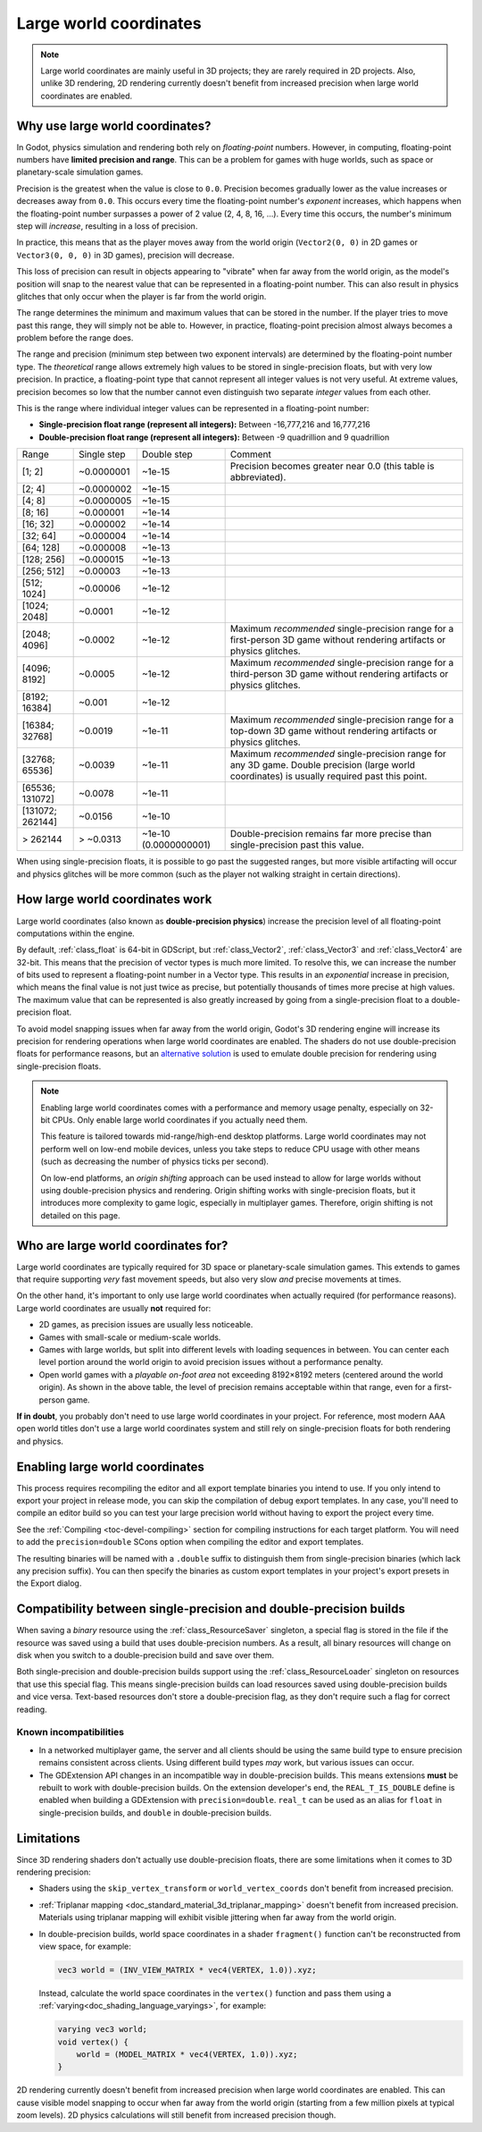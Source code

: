 .. _doc_large_world_coordinates:

Large world coordinates
=======================

.. note::

    Large world coordinates are mainly useful in 3D projects; they are rarely
    required in 2D projects. Also, unlike 3D rendering, 2D rendering currently
    doesn't benefit from increased precision when large world coordinates are
    enabled.

Why use large world coordinates?
--------------------------------

In Godot, physics simulation and rendering both rely on *floating-point* numbers.
However, in computing, floating-point numbers have **limited precision and range**.
This can be a problem for games with huge worlds, such as space or planetary-scale
simulation games.

Precision is the greatest when the value is close to ``0.0``. Precision becomes
gradually lower as the value increases or decreases away from ``0.0``. This
occurs every time the floating-point number's *exponent* increases, which
happens when the floating-point number surpasses a power of 2 value (2, 4, 8,
16, …). Every time this occurs, the number's minimum step will *increase*,
resulting in a loss of precision.

In practice, this means that as the player moves away from the world origin
(``Vector2(0, 0)`` in 2D games or ``Vector3(0, 0, 0)`` in 3D games), precision
will decrease.

This loss of precision can result in objects appearing to "vibrate" when far
away from the world origin, as the model's position will snap to the
nearest value that can be represented in a floating-point number. This can also
result in physics glitches that only occur when the player is far from the world
origin.

The range determines the minimum and maximum values that can be stored in the
number. If the player tries to move past this range, they will simply not be
able to. However, in practice, floating-point precision almost always becomes
a problem before the range does.

The range and precision (minimum step between two exponent intervals) are
determined by the floating-point number type. The *theoretical* range allows
extremely high values to be stored in single-precision floats, but with very low
precision. In practice, a floating-point type that cannot represent all integer
values is not very useful. At extreme values, precision becomes so low that the
number cannot even distinguish two separate *integer* values from each other.

This is the range where individual integer values can be represented in a
floating-point number:

- **Single-precision float range (represent all integers):** Between -16,777,216 and 16,777,216
- **Double-precision float range (represent all integers):** Between -9 quadrillion and 9 quadrillion

+----------------------+-----------------------+-----------------------+-----------------------------------------------------------------------------+
| Range                | Single step           | Double step           | Comment                                                                     |
+----------------------+-----------------------+-----------------------+-----------------------------------------------------------------------------+
| [1; 2]               | ~0.0000001            | ~1e-15                | Precision becomes greater near 0.0 (this table is abbreviated).             |
+----------------------+-----------------------+-----------------------+-----------------------------------------------------------------------------+
| [2; 4]               | ~0.0000002            | ~1e-15                |                                                                             |
+----------------------+-----------------------+-----------------------+-----------------------------------------------------------------------------+
| [4; 8]               | ~0.0000005            | ~1e-15                |                                                                             |
+----------------------+-----------------------+-----------------------+-----------------------------------------------------------------------------+
| [8; 16]              | ~0.000001             | ~1e-14                |                                                                             |
+----------------------+-----------------------+-----------------------+-----------------------------------------------------------------------------+
| [16; 32]             | ~0.000002             | ~1e-14                |                                                                             |
+----------------------+-----------------------+-----------------------+-----------------------------------------------------------------------------+
| [32; 64]             | ~0.000004             | ~1e-14                |                                                                             |
+----------------------+-----------------------+-----------------------+-----------------------------------------------------------------------------+
| [64; 128]            | ~0.000008             | ~1e-13                |                                                                             |
+----------------------+-----------------------+-----------------------+-----------------------------------------------------------------------------+
| [128; 256]           | ~0.000015             | ~1e-13                |                                                                             |
+----------------------+-----------------------+-----------------------+-----------------------------------------------------------------------------+
| [256; 512]           | ~0.00003              | ~1e-13                |                                                                             |
+----------------------+-----------------------+-----------------------+-----------------------------------------------------------------------------+
| [512; 1024]          | ~0.00006              | ~1e-12                |                                                                             |
+----------------------+-----------------------+-----------------------+-----------------------------------------------------------------------------+
| [1024; 2048]         | ~0.0001               | ~1e-12                |                                                                             |
+----------------------+-----------------------+-----------------------+-----------------------------------------------------------------------------+
| [2048; 4096]         | ~0.0002               | ~1e-12                | Maximum *recommended* single-precision range for a first-person 3D game     |
|                      |                       |                       | without rendering artifacts or physics glitches.                            |
+----------------------+-----------------------+-----------------------+-----------------------------------------------------------------------------+
| [4096; 8192]         | ~0.0005               | ~1e-12                | Maximum *recommended* single-precision range for a third-person 3D game     |
|                      |                       |                       | without rendering artifacts or physics glitches.                            |
+----------------------+-----------------------+-----------------------+-----------------------------------------------------------------------------+
| [8192; 16384]        | ~0.001                | ~1e-12                |                                                                             |
+----------------------+-----------------------+-----------------------+-----------------------------------------------------------------------------+
| [16384; 32768]       | ~0.0019               | ~1e-11                | Maximum *recommended* single-precision range for a top-down 3D game         |
|                      |                       |                       | without rendering artifacts or physics glitches.                            |
+----------------------+-----------------------+-----------------------+-----------------------------------------------------------------------------+
| [32768; 65536]       | ~0.0039               | ~1e-11                | Maximum *recommended* single-precision range for any 3D game. Double        |
|                      |                       |                       | precision (large world coordinates) is usually required past this point.    |
+----------------------+-----------------------+-----------------------+-----------------------------------------------------------------------------+
| [65536; 131072]      | ~0.0078               | ~1e-11                |                                                                             |
+----------------------+-----------------------+-----------------------+-----------------------------------------------------------------------------+
| [131072; 262144]     | ~0.0156               | ~1e-10                |                                                                             |
+----------------------+-----------------------+-----------------------+-----------------------------------------------------------------------------+
| > 262144             | > ~0.0313             | ~1e-10 (0.0000000001) | Double-precision remains far more precise than single-precision             |
|                      |                       |                       | past this value.                                                            |
+----------------------+-----------------------+-----------------------+-----------------------------------------------------------------------------+

When using single-precision floats, it is possible to go past the suggested
ranges, but more visible artifacting will occur and physics glitches will be
more common (such as the player not walking straight in certain directions).

.. seealso::

    See the `Demystifying Floating Point Precision <https://blog.demofox.org/2017/11/21/>`__
    article for more information.

How large world coordinates work
--------------------------------

Large world coordinates (also known as **double-precision physics**) increase
the precision level of all floating-point computations within the engine.

By default, :ref:`class_float` is 64-bit in GDScript, but :ref:`class_Vector2`,
:ref:`class_Vector3` and :ref:`class_Vector4` are 32-bit. This means that the
precision of vector types is much more limited. To resolve this, we can increase
the number of bits used to represent a floating-point number in a Vector type.
This results in an *exponential* increase in precision, which means the final
value is not just twice as precise, but potentially thousands of times more
precise at high values. The maximum value that can be represented is also
greatly increased by going from a single-precision float to a double-precision
float.

To avoid model snapping issues when far away from the world origin, Godot's 3D
rendering engine will increase its precision for rendering operations when large
world coordinates are enabled. The shaders do not use double-precision floats
for performance reasons, but an `alternative solution <https://github.com/godotengine/godot/pull/66178>`__
is used to emulate double precision for rendering using single-precision floats.

.. note::

    Enabling large world coordinates comes with a performance and memory usage
    penalty, especially on 32-bit CPUs. Only enable large world coordinates if
    you actually need them.

    This feature is tailored towards mid-range/high-end desktop platforms. Large
    world coordinates may not perform well on low-end mobile devices, unless you
    take steps to reduce CPU usage with other means (such as decreasing the
    number of physics ticks per second).

    On low-end platforms, an *origin shifting* approach can be used instead to
    allow for large worlds without using double-precision physics and rendering.
    Origin shifting works with single-precision floats, but it introduces more
    complexity to game logic, especially in multiplayer games. Therefore, origin
    shifting is not detailed on this page.

Who are large world coordinates for?
------------------------------------

Large world coordinates are typically required for 3D space or planetary-scale
simulation games. This extends to games that require supporting *very* fast
movement speeds, but also very slow *and* precise movements at times.

On the other hand, it's important to only use large world coordinates when
actually required (for performance reasons). Large world coordinates are usually
**not** required for:

- 2D games, as precision issues are usually less noticeable.
- Games with small-scale or medium-scale worlds.
- Games with large worlds, but split into different levels with loading
  sequences in between. You can center each level portion around the world
  origin to avoid precision issues without a performance penalty.
- Open world games with a *playable on-foot area* not exceeding 8192×8192 meters
  (centered around the world origin). As shown in the above table, the level of
  precision remains acceptable within that range, even for a first-person game.

**If in doubt**, you probably don't need to use large world coordinates in your
project. For reference, most modern AAA open world titles don't use a large
world coordinates system and still rely on single-precision floats for both
rendering and physics.

Enabling large world coordinates
--------------------------------

This process requires recompiling the editor and all export template binaries
you intend to use. If you only intend to export your project in release mode,
you can skip the compilation of debug export templates. In any case, you'll need
to compile an editor build so you can test your large precision world without
having to export the project every time.

See the :ref:`Compiling <toc-devel-compiling>` section for compiling
instructions for each target platform. You will need to add the ``precision=double``
SCons option when compiling the editor and export templates.

The resulting binaries will be named with a ``.double`` suffix to distinguish
them from single-precision binaries (which lack any precision suffix). You can
then specify the binaries as custom export templates in your project's export
presets in the Export dialog.

Compatibility between single-precision and double-precision builds
------------------------------------------------------------------

When saving a *binary* resource using the :ref:`class_ResourceSaver` singleton,
a special flag is stored in the file if the resource was saved using a build
that uses double-precision numbers. As a result, all binary resources will
change on disk when you switch to a double-precision build and save over them.

Both single-precision and double-precision builds support using the
:ref:`class_ResourceLoader` singleton on resources that use this special flag.
This means single-precision builds can load resources saved using
double-precision builds and vice versa. Text-based resources don't store a
double-precision flag, as they don't require such a flag for correct reading.

Known incompatibilities
^^^^^^^^^^^^^^^^^^^^^^^

- In a networked multiplayer game, the server and all clients should be using
  the same build type to ensure precision remains consistent across clients.
  Using different build types *may* work, but various issues can occur.
- The GDExtension API changes in an incompatible way in double-precision builds.
  This means extensions **must** be rebuilt to work with double-precision
  builds. On the extension developer's end, the ``REAL_T_IS_DOUBLE`` define is
  enabled when building a GDExtension with ``precision=double``.
  ``real_t`` can be used as an alias for ``float`` in single-precision builds,
  and ``double`` in double-precision builds.

Limitations
-----------

Since 3D rendering shaders don't actually use double-precision floats, there are
some limitations when it comes to 3D rendering precision:

- Shaders using the ``skip_vertex_transform`` or ``world_vertex_coords`` don't
  benefit from increased precision.
- :ref:`Triplanar mapping <doc_standard_material_3d_triplanar_mapping>` doesn't
  benefit from increased precision. Materials using triplanar mapping will exhibit
  visible jittering when far away from the world origin.
- In double-precision builds, world space coordinates in a shader ``fragment()``
  function can't be reconstructed from view space, for example:

  .. code-block:: glsl

    vec3 world = (INV_VIEW_MATRIX * vec4(VERTEX, 1.0)).xyz;
    
  Instead, calculate the world space coordinates in the ``vertex()`` function and
  pass them using a :ref:`varying<doc_shading_language_varyings>`, for example:

  .. code-block:: glsl
  
    varying vec3 world;
    void vertex() {
        world = (MODEL_MATRIX * vec4(VERTEX, 1.0)).xyz;
    }


2D rendering currently doesn't benefit from increased precision when large world
coordinates are enabled. This can cause visible model snapping to occur when
far away from the world origin (starting from a few million pixels at typical
zoom levels). 2D physics calculations will still benefit from increased
precision though.

